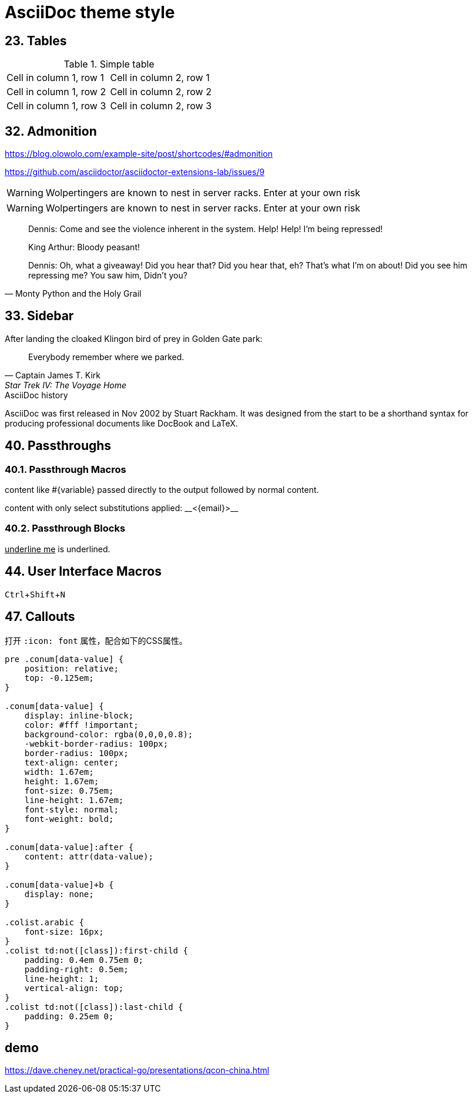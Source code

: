 ////
title: AsciiDoc theme style
date: 2019-02-23
draft: true
////

= AsciiDoc theme style

:experimental:
:icons: font

== 23. Tables

.Simple table
[.table-wrapper]
|===
| Cell in column 1, row 1 | Cell in column 2, row 1
| Cell in column 1, row 2 | Cell in column 2, row 2
| Cell in column 1, row 3 | Cell in column 2, row 3
|===


== 32. Admonition

https://blog.olowolo.com/example-site/post/shortcodes/#admonition

https://github.com/asciidoctor/asciidoctor-extensions-lab/issues/9

[.exampleblock]
****
WARNING: Wolpertingers are known to nest in server racks.
Enter at your own risk
****


WARNING: Wolpertingers are known to nest in server racks.
Enter at your own risk

[quote, Monty Python and the Holy Grail]
____
Dennis: Come and see the violence inherent in the system. Help! Help! I'm being repressed!

King Arthur: Bloody peasant!

Dennis: Oh, what a giveaway! Did you hear that? Did you hear that, eh? That's what I'm on about! Did you see him repressing me? You saw him, Didn't you?
____

== 33. Sidebar

.After landing the cloaked Klingon bird of prey in Golden Gate park: 
[quote, Captain James T. Kirk, Star Trek IV: The Voyage Home]     
Everybody remember where we parked.

.AsciiDoc history
****
AsciiDoc was first released in Nov 2002 by Stuart Rackham.
It was designed from the start to be a shorthand syntax
for producing professional documents like DocBook and LaTeX.
****

== 40. Passthroughs

=== 40.1. Passthrough Macros

pass:[content like #{variable} passed directly to the output] followed by normal content.

content with only select substitutions applied: pass:c,a[__<{email}>__]

=== 40.2. Passthrough Blocks


[pass]
<u>underline me</u> is underlined.


== 44. User Interface Macros

kbd:[Ctrl+Shift+N]

== 47. Callouts

打开 `:icon: font` 属性，配合如下的CSS属性。

[source,css]
----
pre .conum[data-value] {
    position: relative;
    top: -0.125em;
}

.conum[data-value] {
    display: inline-block;
    color: #fff !important;
    background-color: rgba(0,0,0,0.8);
    -webkit-border-radius: 100px;
    border-radius: 100px;
    text-align: center;
    width: 1.67em;
    height: 1.67em;
    font-size: 0.75em;
    line-height: 1.67em;
    font-style: normal;
    font-weight: bold;
}

.conum[data-value]:after {
    content: attr(data-value);
}

.conum[data-value]+b {
    display: none;
}

.colist.arabic {
    font-size: 16px;
}
.colist td:not([class]):first-child {
    padding: 0.4em 0.75em 0;
    padding-right: 0.5em;
    line-height: 1;
    vertical-align: top;
}
.colist td:not([class]):last-child {
    padding: 0.25em 0;
}
----

== demo

https://dave.cheney.net/practical-go/presentations/qcon-china.html

